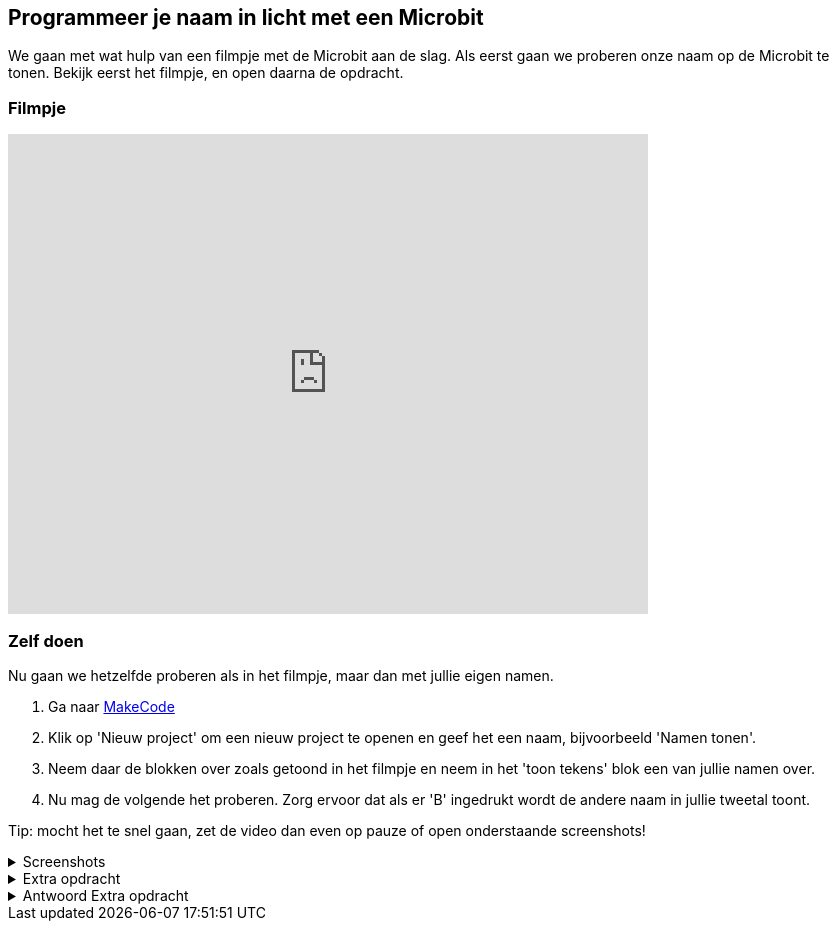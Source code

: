 == Programmeer je naam in licht met een Microbit

We gaan met wat hulp van een filmpje met de Microbit aan de slag. Als eerst gaan we proberen onze naam op de Microbit te tonen. Bekijk eerst het filmpje, en open daarna de opdracht.

=== Filmpje

video::ey6bCUwgXlg[youtube,options="modest",width=640,height=480,start=166]

=== Zelf doen

Nu gaan we hetzelfde proberen als in het filmpje, maar dan met jullie eigen namen.

. Ga naar http://makecode.microbit.org/[MakeCode]
. Klik op 'Nieuw project' om een nieuw project te openen en geef het een naam, bijvoorbeeld 'Namen tonen'.
. Neem daar de blokken over zoals getoond in het filmpje en neem in het 'toon tekens' blok een van jullie namen over.
. Nu mag de volgende het proberen. Zorg ervoor dat als er 'B' ingedrukt wordt de andere naam in jullie tweetal toont.

Tip: mocht het te snel gaan, zet de video dan even op pauze of open onderstaande screenshots!

.Screenshots
[%collapsible]
====
.Stap 1
image::opdrachten/naam/stap1.png[]
.Stap 2
image::opdrachten/naam/stap2.png[]
.Stap 3
image::opdrachten/naam/stap3.png[]
.Stap 4
image::opdrachten/naam/stap4.png[]
.Stap 5
image::opdrachten/naam/stap5.png[]
.Stap 6
image::opdrachten/naam/stap6.png[]
.Stap 7
image::opdrachten/naam/stap7.png[]
.Stap 8
image::opdrachten/naam/stap8.png[]
====

.Extra opdracht
[%collapsible]
====
Doel van deze extra opdracht is jullie beide namen te laten zien

Regels:

. Als je op de A knop drukt dan moet de naam van de jongste persoon op het scherm komen te staan
. Als je op de B knop drukt dan moet de naam van de oudste persoon op het scherm komen te staan
====

.Antwoord Extra opdracht
[%collapsible]
====
Dit is een antwoord, maar er zijn meerdere goede antwoorden!

image::opdrachten/naam/extra-opdracht-1.png[]
====